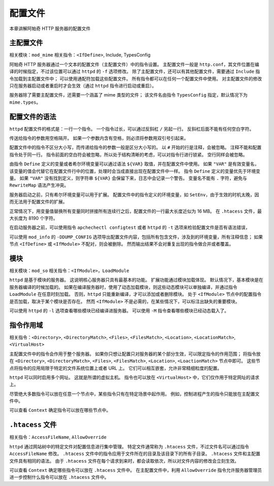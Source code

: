 配置文件
========

本章讲解阿帕奇 HTTP 服务器的配置文件

主配置文件
----------

相关模块：``mod_mime``
相关指令：``<IfDefine>``, Include, TypesConfig

阿帕奇 HTTP 服务器通过一个文本的配置文件（主配置文件）中的指令设置。
主配置文件一般是 ``http.conf``，其文件位置在编译的时候指定，不过该位置可以通过 ``httpd`` 的 ``-f`` 选项修改。
除了主配置文件，还可以有其他配置文件，需要通过 ``Include`` 指令加载到主配置文件中；
可以使用通配符加载这些配置文件。
所有指令都可以在任何一个配置文件中使用。
对主配置文件的修改只在服务器启动或者重启时才会生效（通过 ``httpd`` 指令进行启动或重启）。

服务器除了需要主配置文件，还需要一个涵盖了 mime 类型的文件；
该文件名由指令 ``TypesConfig`` 指定，默认情况下为 ``mime.types``。

配置文件的语法
--------------

``httpd`` 配置文件的格式是：一行一个指令。
一个指令过长，可以通过反斜杠 ``/`` 另起一行。
反斜杠后面不能有任何空白字符。

传送给指令的参数用空格隔开。
如果一个参数内含有空格，则必须将参数用双引号引起来。

配置文件中的指令不区分大小写，而传递给指令的参数一般是区分大小写的。
以 ``#`` 开始的行是注释，会被忽略。
注释不能和配置指令处于同一行。
指令前面的空白符会被忽略，所以处于结构清晰的考虑，可以对指令行进行锁紧。
空行同样会被忽略。

由指令 ``Define`` 定义的变量或者希尔环境变量可以通过语法 ``${VAR}`` 取值，并在配置文件中使用。
如果 ``"VAR"`` 是有效变量名，该变量的值会代替它在配置文件行中的位置，处理时会当成直接出现在配置文件中一样。
指令 ``Define`` 定义的变量优先于环境变量。
如果 ``"VAR"`` 没有找到定义，则字符串 ``${VAR}`` 会保留下来，日志中会记录一个警告。
变量名不能有 ``.`` 字符，避免与 ``RewriteMap`` 语法产生冲突。

服务器启动之前，只有希尔环境变量可以用于扩展。
配置文件中的指令定义的环境变量，如 ``SetEnv``，由于生效的时机太晚，因而无法用于配置文件的扩展。

正常情况下，用变量值替换所有变量同时拼接所有连续行之后，配置文件的一行最大长度近似为 16 MB。
在 ``.htacess`` 文件，最大长度为 8190 个字符。

在启动服务器之前，可以使用指令 ``apchechectl configtest`` 或者 ``httpd`` 的 ``-t`` 选项来检验配置文件是否有语法错误，

可以使用 ``mod_info`` 的 ``-DDUMP_CONFIG`` 选项导出配置文件内容，包括所有包含文件，涉及到的环境变量，所有注释信息；
如果节点 ``<IfDefine>`` 或 ``<IfModule>`` 不配对，则会被删除。
然而输出结果不会对重复出现的指令做合并或者覆盖。

模块
----

相关模块：``mod_so``
相关指令：``<IfModule>``，``LoadModule``

``httpd`` 是基于模块的服务器。
这说明核心服务器只具有最基本的功能。
扩展功能通过模块加载体现。
默认情况下，基本模块是在服务器编译的时候加载的。
如果在编译服务器时，使用了动态加载模块，则这些动态模块可以单独编译，并通过指令 ``LoadModule`` 在任意时刻加载。
否则，``httpd`` 只能重新编译，才可以添加或者删除模块。
处于 ``<IfModule>`` 节点中的配置指令是否加载，取决于某个模块是否存在。
然而 ``<IfModule>`` 不是必需的，在某些情况下，可以标注出缺失的重要模块。

可以使用 ``httpd`` 的 ``-l`` 选项查看哪些模块已经编译进服务器。
可以使用 ``-M`` 指令查看哪些模块已经动态载入了。

指令作用域
----------

相关指令：``<Directory>``, ``<DirectoryMatch>``, ``<Files>``, ``<FilesMatch>``, ``<Location>``, ``<LocationMatch>``, ``<VirtualHost>``

主配置文件中的指令会作用于整个服务器。
如果你只想让配置只对服务器的某个部分生效，可以限定指令的作用范围；
将指令放在 ``<Directory>``, ``<DirectoryMatch>``, ``<Files>``, ``<FilesMatch>``, ``<Location>``, ``<LoactionMatch>`` 节点中即可。
这些节点将指令的应用局限于特定的文件系统位置上或者 URL 上。
它们可以相互嵌套，允许非常精细粒度的配置。

``httpd`` 可以同时启用多个网址。
这就是所谓的虚拟主机。
指令也可以放在 ``<VirtualHost>`` 中，它们仅作用于特定网址的请求上。

尽管绝大多数指令可以放在任意一个节点中，某些指令只有在特定场景中起作用。
例如，控制进程产生的指令只能放在主配置文件中。

可以查看 ``Context`` 确定指令可以放在哪些节点中。

``.htacess`` 文件
-----------------

相关指令：``AccessFileName``, ``AllowOverride``

``httpd`` 通过网站树中的特定文件对配置信息进行集中管理。
特定文件通常称为 ``.htacess`` 文件，不过文件名可以通过指令 ``AccessFileName`` 修改。
``.htacess`` 文件中的指令应用于文件所在的目录及该目录下的所有子目录。
``.htacess`` 文件和主配置文件具有相同的语法。
由于 ``.htacess`` 文件在每个请求到来时，都会读取依次，所以对文件内容的修改会立刻生效。

可以查看 ``Context`` 确定哪些指令可以放在 ``.htacess`` 文件中。
在主配置文件中，利用 ``AllowOverride`` 指令允许服务器管理员进一步控制什么指令可以放在 ``.htacess`` 文件中。